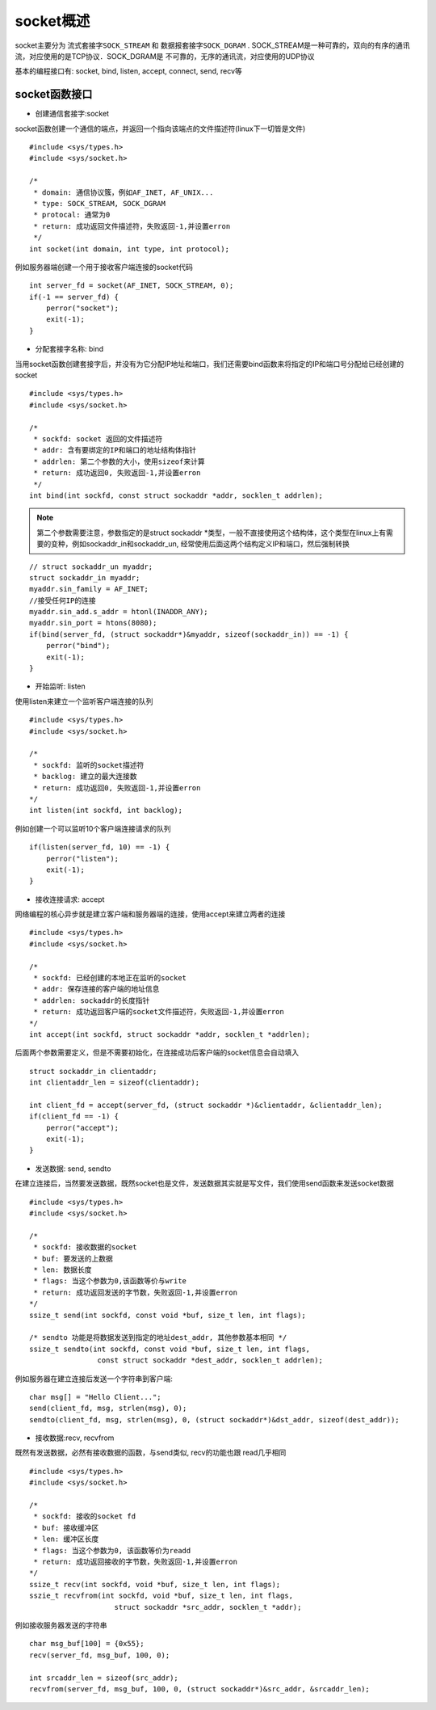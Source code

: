 socket概述
=============

socket主要分为 ``流式套接字SOCK_STREAM`` 和 ``数据报套接字SOCK_DGRAM`` . SOCK_STREAM是一种可靠的，双向的有序的通讯流，对应使用的是TCP协议．SOCK_DGRAM是
不可靠的，无序的通讯流，对应使用的UDP协议

基本的编程接口有: socket, bind, listen, accept, connect, send, recv等

socket函数接口
---------------

- 创建通信套接字:socket

socket函数创建一个通信的端点，并返回一个指向该端点的文件描述符(linux下一切皆是文件)

::

    #include <sys/types.h>
    #include <sys/socket.h>

    /*
     * domain: 通信协议簇，例如AF_INET, AF_UNIX...
     * type: SOCK_STREAM, SOCK_DGRAM
     * protocal: 通常为0
     * return: 成功返回文件描述符，失败返回-1,并设置erron
     */
    int socket(int domain, int type, int protocol);

例如服务器端创建一个用于接收客户端连接的socket代码

::

    int server_fd = socket(AF_INET, SOCK_STREAM, 0);
    if(-1 == server_fd) {
        perror("socket");
        exit(-1);
    }

- 分配套接字名称: bind

当用socket函数创建套接字后，并没有为它分配IP地址和端口，我们还需要bind函数来将指定的IP和端口号分配给已经创建的socket

::

    #include <sys/types.h>
    #include <sys/socket.h>

    /*
     * sockfd: socket 返回的文件描述符
     * addr: 含有要绑定的IP和端口的地址结构体指针
     * addrlen: 第二个参数的大小，使用sizeof来计算
     * return: 成功返回0, 失败返回-1,并设置erron
     */
    int bind(int sockfd, const struct sockaddr *addr, socklen_t addrlen);

.. note::
    第二个参数需要注意，参数指定的是struct sockaddr \*类型，一般不直接使用这个结构体，这个类型在linux上有需要的变种，例如sockaddr_in和sockaddr_un,
    经常使用后面这两个结构定义IP和端口，然后强制转换

::

    // struct sockaddr_un myaddr;
    struct sockaddr_in myaddr;
    myaddr.sin_family = AF_INET;
    //接受任何IP的连接
    myaddr.sin_add.s_addr = htonl(INADDR_ANY);
    myaddr.sin_port = htons(8080);
    if(bind(server_fd, (struct sockaddr*)&myaddr, sizeof(sockaddr_in)) == -1) {
        perror("bind");
        exit(-1);
    }


- 开始监听: listen

使用listen来建立一个监听客户端连接的队列

::

    #include <sys/types.h>
    #include <sys/socket.h>

    /*
     * sockfd: 监听的socket描述符
     * backlog: 建立的最大连接数
     * return: 成功返回0, 失败返回-1,并设置erron
    */
    int listen(int sockfd, int backlog);

例如创建一个可以监听10个客户端连接请求的队列

::

    if(listen(server_fd, 10) == -1) {
        perror("listen");
        exit(-1);
    }


- 接收连接请求: accept

网络编程的核心异步就是建立客户端和服务器端的连接，使用accept来建立两者的连接

::

    #include <sys/types.h>
    #include <sys/socket.h>

    /*
     * sockfd: 已经创建的本地正在监听的socket
     * addr: 保存连接的客户端的地址信息
     * addrlen: sockaddr的长度指针
     * return: 成功返回客户端的socket文件描述符，失败返回-1,并设置erron
    */
    int accept(int sockfd, struct sockaddr *addr, socklen_t *addrlen);

后面两个参数需要定义，但是不需要初始化，在连接成功后客户端的socket信息会自动填入

::

    struct sockaddr_in clientaddr;
    int clientaddr_len = sizeof(clientaddr);

    int client_fd = accept(server_fd, (struct sockaddr *)&clientaddr, &clientaddr_len);
    if(client_fd == -1) {
        perror("accept");
        exit(-1);
    }


- 发送数据: send, sendto

在建立连接后，当然要发送数据，既然socket也是文件，发送数据其实就是写文件，我们使用send函数来发送socket数据

::

    #include <sys/types.h>
    #include <sys/socket.h>

    /*
     * sockfd: 接收数据的socket
     * buf: 要发送的上数据
     * len: 数据长度
     * flags: 当这个参数为0,该函数等价与write
     * return: 成功返回发送的字节数，失败返回-1,并设置erron
    */
    ssize_t send(int sockfd, const void *buf, size_t len, int flags);

    /* sendto 功能是将数据发送到指定的地址dest_addr, 其他参数基本相同 */
    ssize_t sendto(int sockfd, const void *buf, size_t len, int flags,
                    const struct sockaddr *dest_addr, socklen_t addrlen);


例如服务器在建立连接后发送一个字符串到客户端:

::

    char msg[] = "Hello Client...";
    send(client_fd, msg, strlen(msg), 0);
    sendto(client_fd, msg, strlen(msg), 0, (struct sockaddr*)&dst_addr, sizeof(dest_addr));


- 接收数据:recv, recvfrom

既然有发送数据，必然有接收数据的函数，与send类似, recv的功能也跟 read几乎相同

::

    #include <sys/types.h>
    #include <sys/socket.h>

    /*
     * sockfd: 接收的socket fd
     * buf: 接收缓冲区
     * len: 缓冲区长度
     * flags: 当这个参数为0, 该函数等价为readd
     * return: 成功返回接收的字节数，失败返回-1,并设置erron
    */
    ssize_t recv(int sockfd, void *buf, size_t len, int flags);
    sszie_t recvfrom(int sockfd, void *buf, size_t len, int flags, 
                        struct sockaddr *src_addr, socklen_t *addr);

例如接收服务器发送的字符串

::

    char msg_buf[100] = {0x55};
    recv(server_fd, msg_buf, 100, 0);

    int srcaddr_len = sizeof(src_addr);
    recvfrom(server_fd, msg_buf, 100, 0, (struct sockaddr*)&src_addr, &srcaddr_len);



